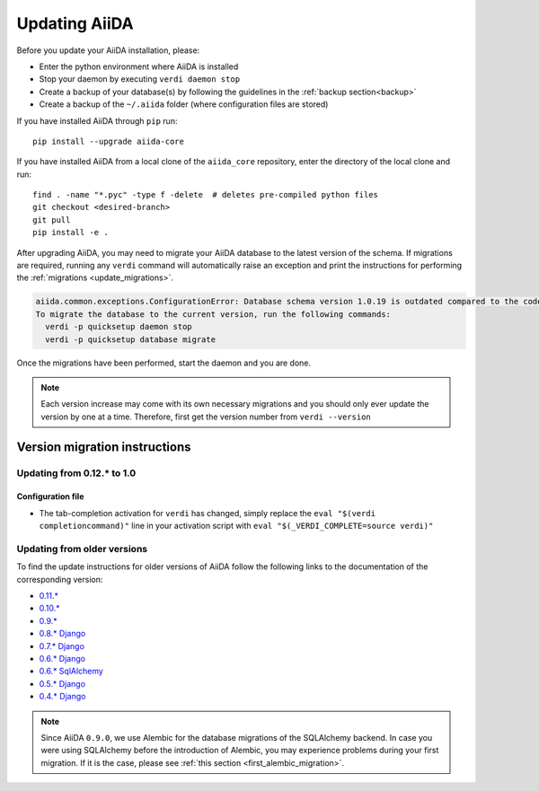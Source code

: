 .. _updating_installation:
.. _updating_aiida:

**************
Updating AiiDA
**************

Before you update your AiiDA installation, please:

* Enter the python environment where AiiDA is installed
* Stop your daemon by executing ``verdi daemon stop``
* Create a backup of your database(s) by following the guidelines in the :ref:`backup section<backup>`
* Create a backup of the ``~/.aiida`` folder (where configuration files are stored)

If you have installed AiiDA through ``pip`` run::

  pip install --upgrade aiida-core

If you have installed AiiDA from a local clone of the ``aiida_core``
repository, enter the directory of the local clone and run::

  find . -name "*.pyc" -type f -delete  # deletes pre-compiled python files
  git checkout <desired-branch>
  git pull
  pip install -e .
  
After upgrading AiiDA, you may need to migrate your AiiDA database to the latest 
version of the schema.
If migrations are required, running any ``verdi`` command will automatically raise an exception
and print the instructions for performing the :ref:`migrations <update_migrations>`.

.. code-block:: bash

    aiida.common.exceptions.ConfigurationError: Database schema version 1.0.19 is outdated compared to the code schema version 1.0.20
    To migrate the database to the current version, run the following commands:
      verdi -p quicksetup daemon stop
      verdi -p quicksetup database migrate

Once the migrations have been performed, start the daemon and you are done.

.. note::

    Each version increase may come with its own necessary migrations and you should
    only ever update the version by one at a time.  
    Therefore, first get the version number from ``verdi --version``

.. _update_migrations:

Version migration instructions
==============================

Updating from 0.12.* to 1.0
---------------------------

Configuration file
^^^^^^^^^^^^^^^^^^
* The tab-completion activation for ``verdi`` has changed, simply replace the ``eval "$(verdi completioncommand)"`` line in your activation script with ``eval "$(_VERDI_COMPLETE=source verdi)"``


Updating from older versions
----------------------------
To find the update instructions for older versions of AiiDA follow the following links to the documentation of the corresponding version:

* `0.11.*`_
* `0.10.*`_
* `0.9.*`_
* `0.8.* Django`_
* `0.7.* Django`_
* `0.6.* Django`_
* `0.6.* SqlAlchemy`_
* `0.5.* Django`_
* `0.4.* Django`_

.. _0.11.*: https://aiida-core.readthedocs.io/en/v0.12.2/installation/updating.html#updating-from-0-11-to-0-12-0
.. _0.10.*: http://aiida-core.readthedocs.io/en/v0.10.0/installation/updating.html#updating-from-0-9-to-0-10-0
.. _0.9.*: http://aiida-core.readthedocs.io/en/v0.10.0/installation/updating.html#updating-from-0-9-to-0-10-0
.. _0.8.* Django: http://aiida-core.readthedocs.io/en/v0.9.1/installation/index.html#updating-from-0-8-django-to-0-9-0-django
.. _0.7.* Django: http://aiida-core.readthedocs.io/en/v0.8.1/installation/index.html#updating-from-0-7-0-django-to-0-8-0-django
.. _0.6.* Django: http://aiida-core.readthedocs.io/en/v0.7.0/installation.html#updating-from-0-6-0-django-to-0-7-0-django
.. _0.6.* SqlAlchemy:   http://aiida-core.readthedocs.io/en/v0.7.0/installation.html#updating-from-0-6-0-django-to-0-7-0-sqlalchemy
.. _0.5.* Django: http://aiida-core.readthedocs.io/en/v0.7.0/installation.html#updating-from-0-5-0-to-0-6-0
.. _0.4.* Django: http://aiida-core.readthedocs.io/en/v0.5.0/installation.html#updating-from-0-4-1-to-0-5-0

.. note::
  Since AiiDA ``0.9.0``, we use Alembic for the database migrations of the
  SQLAlchemy backend. In case you were using SQLAlchemy before the introduction
  of Alembic, you may experience problems during your first migration. If it is
  the case, please see :ref:`this section <first_alembic_migration>`.
